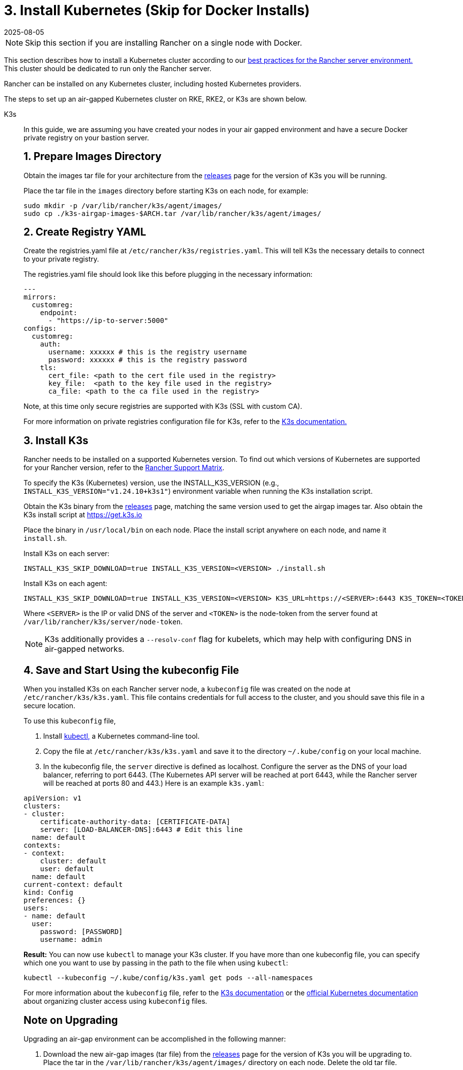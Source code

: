 = 3. Install Kubernetes (Skip for Docker Installs)
:revdate: 2025-08-05
:page-revdate: {revdate}

[NOTE]
====

Skip this section if you are installing Rancher on a single node with Docker.
====


This section describes how to install a Kubernetes cluster according to our xref:about-rancher/architecture/recommendations.adoc#_environment_for_kubernetes_installations[best practices for the Rancher server environment.] This cluster should be dedicated to run only the Rancher server.

Rancher can be installed on any Kubernetes cluster, including hosted Kubernetes providers.

The steps to set up an air-gapped Kubernetes cluster on RKE, RKE2, or K3s are shown below.

[tabs]
======
K3s::
+
--
In this guide, we are assuming you have created your nodes in your air gapped environment and have a secure Docker private registry on your bastion server.

[pass]
<h2><a id="_1_prepare_images_directory"></a>1. Prepare Images Directory</h2>

Obtain the images tar file for your architecture from the https://github.com/k3s-io/k3s/releases[releases] page for the version of K3s you will be running.

Place the tar file in the `images` directory before starting K3s on each node, for example:

[,sh]
----
sudo mkdir -p /var/lib/rancher/k3s/agent/images/
sudo cp ./k3s-airgap-images-$ARCH.tar /var/lib/rancher/k3s/agent/images/
----

[pass]
<h2><a id="_2_create_registry_yaml"></a>2. Create Registry YAML</h2>

Create the registries.yaml file at `/etc/rancher/k3s/registries.yaml`. This will tell K3s the necessary details to connect to your private registry.

The registries.yaml file should look like this before plugging in the necessary information:

[,yaml]
----
---
mirrors:
  customreg:
    endpoint:
      - "https://ip-to-server:5000"
configs:
  customreg:
    auth:
      username: xxxxxx # this is the registry username
      password: xxxxxx # this is the registry password
    tls:
      cert_file: <path to the cert file used in the registry>
      key_file:  <path to the key file used in the registry>
      ca_file: <path to the ca file used in the registry>
----

Note, at this time only secure registries are supported with K3s (SSL with custom CA).

For more information on private registries configuration file for K3s, refer to the https://rancher.com/docs/k3s/latest/en/installation/private-registry/[K3s documentation.]

[pass]
<h2><a id="_3_install_k3s"></a>3. Install K3s</h2>

Rancher needs to be installed on a supported Kubernetes version. To find out which versions of Kubernetes are supported for your Rancher version, refer to the https://www.suse.com/suse-rancher/support-matrix/all-supported-versions/[Rancher Support Matrix].

To specify the K3s (Kubernetes) version, use the INSTALL_K3S_VERSION (e.g., `INSTALL_K3S_VERSION="v1.24.10+k3s1"`) environment variable when running the K3s installation script.

Obtain the K3s binary from the https://github.com/k3s-io/k3s/releases[releases] page, matching the same version used to get the airgap images tar.
Also obtain the K3s install script at https://get.k3s.io

Place the binary in `/usr/local/bin` on each node.
Place the install script anywhere on each node, and name it `install.sh`.

Install K3s on each server:

----
INSTALL_K3S_SKIP_DOWNLOAD=true INSTALL_K3S_VERSION=<VERSION> ./install.sh
----

Install K3s on each agent:

----
INSTALL_K3S_SKIP_DOWNLOAD=true INSTALL_K3S_VERSION=<VERSION> K3S_URL=https://<SERVER>:6443 K3S_TOKEN=<TOKEN> ./install.sh
----

Where `<SERVER>` is the IP or valid DNS of the server and `<TOKEN>` is the node-token from the server found at `/var/lib/rancher/k3s/server/node-token`.

[NOTE]
====

K3s additionally provides a `--resolv-conf` flag for kubelets, which may help with configuring DNS in air-gapped networks.
====

[pass]
<h2><a id="_4_save_and_start_using_the_kubeconfig_file"></a>4. Save and Start Using the kubeconfig File</h2>

When you installed K3s on each Rancher server node, a `kubeconfig` file was created on the node at `/etc/rancher/k3s/k3s.yaml`. This file contains credentials for full access to the cluster, and you should save this file in a secure location.

To use this `kubeconfig` file,

. Install https://kubernetes.io/docs/tasks/tools/install-kubectl/#install-kubectl[kubectl,] a Kubernetes command-line tool.
. Copy the file at `/etc/rancher/k3s/k3s.yaml` and save it to the directory `~/.kube/config` on your local machine.
. In the kubeconfig file, the `server` directive is defined as localhost. Configure the server as the DNS of your load balancer, referring to port 6443. (The Kubernetes API server will be reached at port 6443, while the Rancher server will be reached at ports 80 and 443.) Here is an example `k3s.yaml`:

[,yaml]
----
apiVersion: v1
clusters:
- cluster:
    certificate-authority-data: [CERTIFICATE-DATA]
    server: [LOAD-BALANCER-DNS]:6443 # Edit this line
  name: default
contexts:
- context:
    cluster: default
    user: default
  name: default
current-context: default
kind: Config
preferences: {}
users:
- name: default
  user:
    password: [PASSWORD]
    username: admin
----

*Result:* You can now use `kubectl` to manage your K3s cluster. If you have more than one kubeconfig file, you can specify which one you want to use by passing in the path to the file when using `kubectl`:

----
kubectl --kubeconfig ~/.kube/config/k3s.yaml get pods --all-namespaces
----

For more information about the `kubeconfig` file, refer to the https://rancher.com/docs/k3s/latest/en/cluster-access/[K3s documentation] or the https://kubernetes.io/docs/concepts/configuration/organize-cluster-access-kubeconfig/[official Kubernetes documentation] about organizing cluster access using `kubeconfig` files.

[pass]
<h2><a id="_note_on_upgrading"></a>Note on Upgrading</h2>

Upgrading an air-gap environment can be accomplished in the following manner:

. Download the new air-gap images (tar file) from the https://github.com/k3s-io/k3s/releases[releases] page for the version of K3s you will be upgrading to. Place the tar in the `/var/lib/rancher/k3s/agent/images/` directory on each node. Delete the old tar file.
. Copy and replace the old K3s binary in `/usr/local/bin` on each node. Copy over the install script at https://get.k3s.io (as it is possible it has changed since the last release). Run the script again just as you had done in the past with the same environment variables.
. Restart the K3s service (if not restarted automatically by installer).
--

RKE2::
+
--
In this guide, we are assuming you have created your nodes in your air-gapped environment and have a secure Docker private registry on your bastion server.

[pass]
<h2><a id="_1_create_rke2_configuration"></a>1. Create RKE2 configuration</h2>

Create the config.yaml file at `/etc/rancher/rke2/config.yaml`. This will contain all the configuration options necessary to create a highly available RKE2 cluster.

On the first server the minimum config is:

----
token: my-shared-secret
tls-san:
  - loadbalancer-dns-domain.com
----

On each other server the config file should contain the same token and tell RKE2 to connect to the existing first server:

----
server: https://ip-of-first-server:9345
token: my-shared-secret
tls-san:
  - loadbalancer-dns-domain.com
----

For more information, refer to the https://documentation.suse.com/cloudnative/rke2/latest/en/install/ha.html[RKE2 documentation].

[NOTE]
====

RKE2 additionally provides a `resolv-conf` option for kubelets, which may help with configuring DNS in air-gap networks.
====

[pass]
<h2><a id="_2_create_registry_yaml"></a>2. Create Registry YAML</h2>

Create the registries.yaml file at `/etc/rancher/rke2/registries.yaml`. This will tell RKE2 the necessary details to connect to your private registry.

The registries.yaml file should look like this before plugging in the necessary information:

----
---
mirrors:
  customreg:
    endpoint:
      - "https://ip-to-server:5000"
configs:
  customreg:
    auth:
      username: xxxxxx # this is the registry username
      password: xxxxxx # this is the registry password
    tls:
      cert_file: <path to the cert file used in the registry>
      key_file:  <path to the key file used in the registry>
      ca_file: <path to the ca file used in the registry>
----

For more information on private registries configuration file for RKE2, refer to the https://documentation.suse.com/cloudnative/rke2/latest/en/install/containerd_registry_configuration.html[RKE2 documentation.]

[pass]
<h2><a id="_3_install_rke2"></a>3. Install RKE2</h2>

Rancher needs to be installed on a supported Kubernetes version. To find out which versions of Kubernetes are supported for your Rancher version, refer to the https://rancher.com/support-maintenance-terms/[support maintenance terms.]

Download the install script, rke2, rke2-images, and sha256sum archives from the release and upload them into a directory on each server:

----
mkdir /tmp/rke2-artifacts && cd /tmp/rke2-artifacts/
wget https://github.com/rancher/rke2/releases/download/v1.21.5%2Brke2r2/rke2-images.linux-amd64.tar.zst
wget https://github.com/rancher/rke2/releases/download/v1.21.5%2Brke2r2/rke2.linux-amd64.tar.gz
wget https://github.com/rancher/rke2/releases/download/v1.21.5%2Brke2r2/sha256sum-amd64.txt
curl -sfL https://get.rke2.io --output install.sh
----

Next, run install.sh using the directory on each server, as in the example below:

----
INSTALL_RKE2_ARTIFACT_PATH=/tmp/rke2-artifacts sh install.sh
----

Then enable and start the service on all servers:

`
systemctl enable rke2-server.service
systemctl start rke2-server.service
`

For more information, refer to the https://documentation.suse.com/cloudnative/rke2/latest/en/install/airgap.html[RKE2 documentation].

[pass]
<h2><a id="_4_save_and_start_using_the_kubeconfig_file"></a>4. Save and Start Using the kubeconfig File</h2>

When you installed RKE2 on each Rancher server node, a `kubeconfig` file was created on the node at `/etc/rancher/rke2/rke2.yaml`. This file contains credentials for full access to the cluster, and you should save this file in a secure location.

To use this `kubeconfig` file,

. Install https://kubernetes.io/docs/tasks/tools/install-kubectl/#install-kubectl[kubectl], a Kubernetes command-line tool.
. Copy the file at `/etc/rancher/rke2/rke2.yaml` and save it to the directory `~/.kube/config` on your local machine.
. In the kubeconfig file, the `server` directive is defined as localhost. Configure the server as the DNS of your load balancer, referring to port 6443. (The Kubernetes API server will be reached at port 6443, while the Rancher server will be reached at ports 80 and 443.) Here is an example `rke2.yaml`:

----
apiVersion: v1
clusters:
- cluster:
    certificate-authority-data: [CERTIFICATE-DATA]
    server: [LOAD-BALANCER-DNS]:6443 # Edit this line
  name: default
contexts:
- context:
    cluster: default
    user: default
  name: default
current-context: default
kind: Config
preferences: {}
users:
- name: default
  user:
    password: [PASSWORD]
    username: admin
----

*Result:* You can now use `kubectl` to manage your RKE2 cluster. If you have more than one kubeconfig file, you can specify which one you want to use by passing in the path to the file when using `kubectl`:

----
kubectl --kubeconfig ~/.kube/config/rke2.yaml get pods --all-namespaces
----

For more information about the `kubeconfig` file, refer to the https://documentation.suse.com/cloudnative/rke2/latest/en/cluster_access.html[RKE2 documentation] or the https://kubernetes.io/docs/concepts/configuration/organize-cluster-access-kubeconfig/[official Kubernetes documentation] about organizing cluster access using `kubeconfig` files.

[pass]
<h2><a id="_note_on_upgrading"></a>Note on Upgrading</h2>

Upgrading an air-gap environment can be accomplished in the following manner:

. Download the new air-gap artifacts and install script from the https://github.com/rancher/rke2/releases[releases] page for the version of RKE2 you will be upgrading to.
. Run the script again just as you had done in the past with the same environment variables.
. Restart the RKE2 service.
--

RKE::
+
--
We will create a Kubernetes cluster using Rancher Kubernetes Engine (RKE). Before being able to start your Kubernetes cluster, you'll need to install RKE and create a RKE config file.

[pass]
<h2><a id="_some_id"></a>TITLE</h2>

Install RKE by following the instructions in the https://rancher.com/docs/rke/latest/en/installation/[RKE documentation.]

[NOTE]
====
Certified version(s) of RKE based on the Rancher version can be found in the https://www.suse.com/suse-rancher/support-matrix/all-supported-versions/[Rancher Support Matrix].
====

[pass]
<h2><a id="_2_create_an_rke_config_file"></a>2. Create an RKE Config File</h2>

From a system that can access ports 22/TCP and 6443/TCP on the Linux host node(s) that you set up in a previous step, use the sample below to create a new file named `rancher-cluster.yml`.

This file is an RKE configuration file, which is a configuration for the cluster you're deploying Rancher to.

Replace values in the code sample below with help of the _RKE Options_ table. Use the IP address or DNS names of the three nodes you created.

[TIP]
====

For more details on the options available, see the RKE https://rancher.com/docs/rke/latest/en/config-options/[Config Options].
====

.RKE Options
|===
| Option | Required | Description

| `address`
| ✓
| The DNS or IP address for the node within the air gapped network.

| `user`
| ✓
| A user that can run Docker commands.

| `role`
| ✓
| List of Kubernetes roles assigned to the node.

| `internal_address`
| optional^1^
| The DNS or IP address used for internal cluster traffic.

| `ssh_key_path`
|
| Path to the SSH private key used to authenticate to the node (defaults to `~/.ssh/id_rsa`).
|===

____
^1^ Some services like AWS EC2 require setting the `internal_address` if you want to use self-referencing security groups or firewalls.
____

[,yaml]
----
nodes:
  - address: 10.10.3.187 # node air gap network IP
    internal_address: 172.31.7.22 # node intra-cluster IP
    user: rancher
    role: ['controlplane', 'etcd', 'worker']
    ssh_key_path: /home/user/.ssh/id_rsa
  - address: 10.10.3.254 # node air gap network IP
    internal_address: 172.31.13.132 # node intra-cluster IP
    user: rancher
    role: ['controlplane', 'etcd', 'worker']
    ssh_key_path: /home/user/.ssh/id_rsa
  - address: 10.10.3.89 # node air gap network IP
    internal_address: 172.31.3.216 # node intra-cluster IP
    user: rancher
    role: ['controlplane', 'etcd', 'worker']
    ssh_key_path: /home/user/.ssh/id_rsa

private_registries:
  - url: <REGISTRY.YOURDOMAIN.COM:PORT> # private registry url
    user: rancher
    password: '*********'
    is_default: true
----

[pass]
<h2><a id="_3_run_rke"></a>3. Run RKE</h2>

After configuring `rancher-cluster.yml`, bring up your Kubernetes cluster:

----
rke up --config ./rancher-cluster.yml
----

[pass]
<h2><a id="_4_save_your_files"></a>4. Save Your Files</h2>

[NOTE]
.Important:
====
The files mentioned below are needed to maintain, troubleshoot, and upgrade your cluster.
====


Save a copy of the following files in a secure location:

* `rancher-cluster.yml`: The RKE cluster configuration file.
* `kube_config_cluster.yml`: The https://rancher.com/docs/rke/latest/en/kubeconfig/[Kubeconfig file] for the cluster, this file contains credentials for full access to the cluster.
* `rancher-cluster.rkestate`: The https://rancher.com/docs/rke/latest/en/installation/#kubernetes-cluster-state[Kubernetes Cluster State file], this file contains the current state of the cluster including the RKE configuration and the certificates. +
 +
_The Kubernetes Cluster State file is only created when using RKE v0.2.0 or higher._
--
====== 

[NOTE]
====
The "rancher-cluster" parts of the two latter file names are dependent on how you name the RKE cluster configuration file.
====


== Issues or Errors?

See the xref:installation-and-upgrade/troubleshooting/troubleshooting.adoc[Troubleshooting] page.
